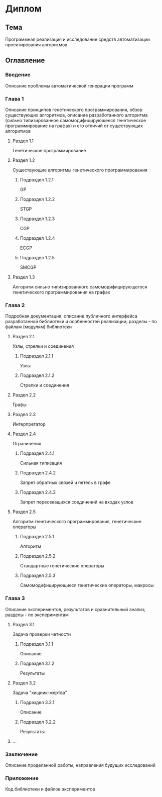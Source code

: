 #+STARTUP: content

* Диплом
** Тема
Программная реализация и исследование средств автоматизации проектирования алгоритмов
** Оглавление
*** Введение
Описание проблемы автоматической генерации программ
*** Глава 1
Описание принципов генетического программирования, обзор существующих алгоритмов, описание
разработанного алгоритма (сильно типизированное самомодифицирующееся генетическое программирование
на графах) и его отличий от существующих алгоритмов
**** Раздел 1.1
Генетическое программирование
**** Раздел 1.2
Существующие алгоритмы генетического программирования
***** Подраздел 1.2.1
GP
***** Подраздел 1.2.2
STGP
***** Подраздел 1.2.3
CGP
***** Подраздел 1.2.4
ECGP
***** Подраздел 1.2.5
SMCGP
**** Раздел 1.3
Алгоритм cильно типизированного самомодифицирующегося генетического программирования
на графах
*** Глава 2
Подробная документация, описание публичного интерфейса разработанной библиотеки и особенностей
реализации; разделы - по файлам (модулям) библиотеки
**** Раздел 2.1
Узлы, стрелки и соединения
***** Подраздел 2.1.1
Узлы
***** Подраздел 2.1.2
Стрелки и соединения
**** Раздел 2.2
Графы
**** Раздел 2.3
Интерпретатор
**** Раздел 2.4
Ограничения
***** Подраздел 2.4.1
Сильная типизация
***** Подраздел 2.4.2
Запрет обратных связей и петель в графе
***** Подраздел 2.4.3
Запрет пересекащихся соединений на входах узлов
**** Раздел 2.5
Алгоритм генетического программирования, генетические операторы
***** Подраздел 2.5.1
Алгоритм
***** Подраздел 2.5.2
Стандартные генетические операторы
***** Подраздел 2.5.3
Самомодифицирующиеся генетические операторы, макросы
*** Глава 3
Описание экспериментов, результатов и сравнительный анализ; разделы - по экспериментам
**** Раздел 3.1
Задача проверки четности
***** Подраздел 3.1.1
Описание
***** Подраздел 3.1.2
Результаты
**** Раздел 3.2
Задача "хищник-жертва"
***** Подраздел 3.2.1
Описание
***** Подраздел 3.2.2
Результаты
**** ...
*** Заключение
Описание проделанной работы, направления будущих исследований
*** Приложение
Код библиотеки и файлов экспериментов
